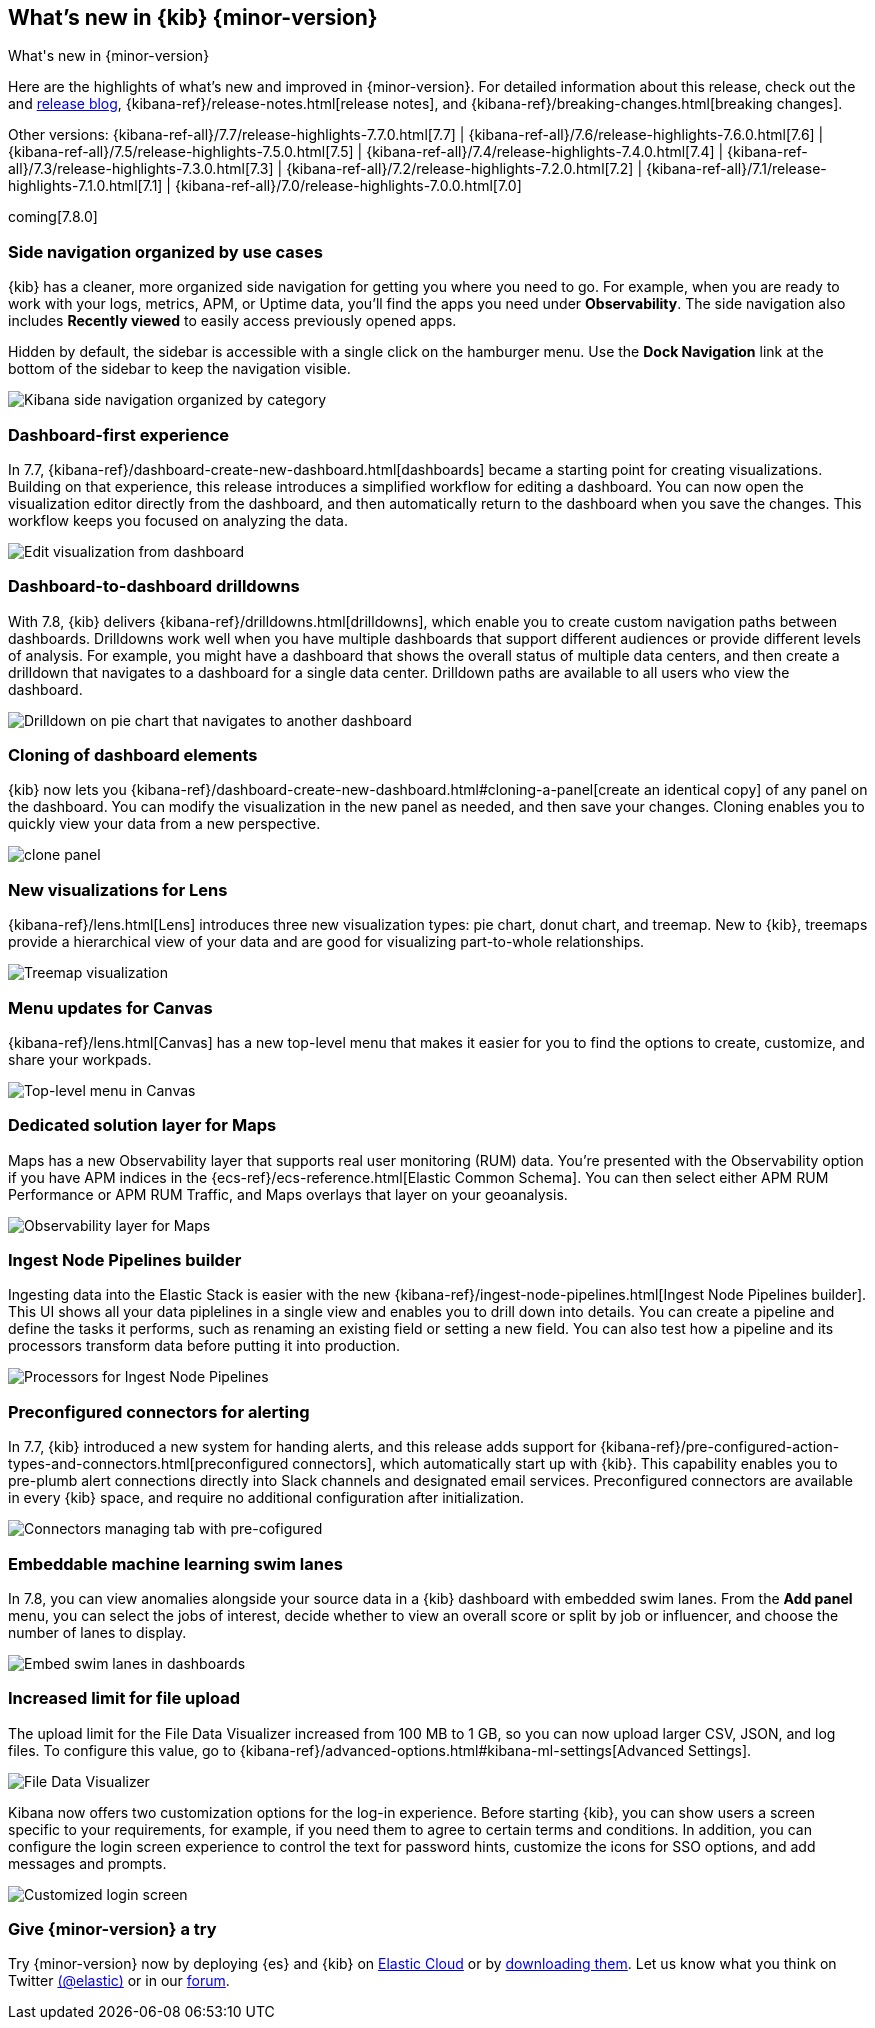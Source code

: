 [[whats-new]]
== What's new in {kib} {minor-version}
++++
<titleabbrev>What's new in {minor-version}</titleabbrev>
++++

Here are the highlights of what's new and improved in {minor-version}.
For detailed information about this release, check out the
and https://www.elastic.co/blog/kibana-7-8-0-released[release blog], {kibana-ref}/release-notes.html[release notes],
and {kibana-ref}/breaking-changes.html[breaking changes].

Other versions: {kibana-ref-all}/7.7/release-highlights-7.7.0.html[7.7] | {kibana-ref-all}/7.6/release-highlights-7.6.0.html[7.6] | {kibana-ref-all}/7.5/release-highlights-7.5.0.html[7.5] |
{kibana-ref-all}/7.4/release-highlights-7.4.0.html[7.4] | {kibana-ref-all}/7.3/release-highlights-7.3.0.html[7.3] | {kibana-ref-all}/7.2/release-highlights-7.2.0.html[7.2]
| {kibana-ref-all}/7.1/release-highlights-7.1.0.html[7.1] | {kibana-ref-all}/7.0/release-highlights-7.0.0.html[7.0]

coming[7.8.0]



//NOTE: The notable-highlights tagged regions are re-used in the
//Installation and Upgrade Guide

// tag::notable-highlights[]

[float]
[[navigation-7-8]]
=== Side navigation organized by use cases

{kib} has a cleaner, more organized side navigation
for getting you where you need to go. For example, when you
are ready to work with your logs, metrics, APM, or Uptime data,
you'll find the apps you need under *Observability*.
The side navigation also includes
*Recently viewed* to easily
access previously opened apps.

Hidden by default, the sidebar is accessible
with a single click on the hamburger menu.  Use the *Dock Navigation* link
at the bottom of the sidebar to keep the navigation visible.

[role="screenshot"]
image:images/whats-new/7-8-navigation.png[Kibana side navigation organized by category]

[float]
[[dashboard-first-7-8]]
=== Dashboard-first experience

In 7.7, {kibana-ref}/dashboard-create-new-dashboard.html[dashboards] became a starting point for
creating visualizations.
Building on that experience, this release introduces a simplified workflow
for editing a dashboard.
You can now open the visualization editor directly from the dashboard, and then
automatically return to the dashboard when you save the changes.
This workflow keeps you focused on analyzing the data.

[role="screenshot"]
image:images/whats-new/7-8-dashboard-first.png[Edit visualization from dashboard]

[float]
[[dashboard-to-dashboard-7-8]]
=== Dashboard-to-dashboard drilldowns

With 7.8, {kib} delivers {kibana-ref}/drilldowns.html[drilldowns], which enable you to create
custom navigation paths between dashboards. Drilldowns
work well when you have multiple dashboards that support different audiences
or provide different levels of analysis. For example, you might
have a dashboard that shows the overall status of multiple data centers,
and then create a drilldown that navigates to a dashboard for a single data center.
Drilldown paths are available to all users who view the dashboard.

[role="screenshot"]
image::drilldowns/images/drilldown_on_piechart.gif[Drilldown on pie chart that navigates to another dashboard]

[float]
[[dashboard-clone-7-8]]
=== Cloning of dashboard elements
{kib} now lets you {kibana-ref}/dashboard-create-new-dashboard.html#cloning-a-panel[create an identical copy] of
any panel on the dashboard.
You can modify the visualization in the new panel as needed, and then save your changes.
Cloning enables you to quickly view your data from a
new perspective.

[role="screenshot"]
image:images/clone_panel.gif[clone panel]


[float]
[[lens-7-8]]
=== New visualizations for Lens

{kibana-ref}/lens.html[Lens] introduces three new visualization types: pie chart, donut chart, and treemap.  New
to {kib}, treemaps provide a hierarchical view of your data and are good for visualizing part-to-whole relationships.

[role="screenshot"]
image:images/whats-new/7-8-treemap.png[Treemap visualization]


[float]
[[canvas-7-8]]
=== Menu updates for Canvas

{kibana-ref}/lens.html[Canvas] has a new top-level menu that makes it easier for
you to find the options to create, customize, and share your workpads.

[role="screenshot"]
image:images/whats-new/7-8-canvas.png[Top-level menu in Canvas]

[float]
[[maps-7-8]]
=== Dedicated solution layer for Maps

Maps has a new Observability layer that supports real user monitoring (RUM) data.
You're presented with the Observability option if you have APM indices
in the {ecs-ref}/ecs-reference.html[Elastic Common Schema].
You can then select either
APM RUM Performance or APM RUM Traffic, and Maps
overlays that layer on your geoanalysis.

[role="screenshot"]
image:images/whats-new/7-8-maps.png[Observability layer for Maps]


[float]
[[ingest-node-pipeline-7-8]]
=== Ingest Node Pipelines builder

Ingesting data into the Elastic Stack
is easier with the new {kibana-ref}/ingest-node-pipelines.html[Ingest Node Pipelines builder].
This UI shows all your
data piplelines in a single view and enables you to drill down into details.
You can create a pipeline and define the tasks it performs, such
as renaming an existing field or setting a new field.
You can also test how a pipeline and its processors
transform data before putting it into production.

[role="screenshot"]
image:management/ingest-pipelines/images/ingest-pipeline-processor.png["Processors for Ingest Node Pipelines"]

[float]
[[alerting-7-8]]
=== Preconfigured connectors for alerting

In 7.7, {kib} introduced a new system for handing alerts, and this release adds support for
{kibana-ref}/pre-configured-action-types-and-connectors.html[preconfigured connectors], which
automatically start up with {kib}.
This capability enables you to pre-plumb alert connections
directly into Slack channels and designated email services.
Preconfigured connectors are available in every {kib} space, and require no additional
configuration after initialization.


[role="screenshot"]
image::user/alerting/images/pre-configured-connectors-managing.png[Connectors managing tab with pre-cofigured]

[float]
[[embed-swim-lanes-7-8]]
=== Embeddable machine learning swim lanes

In 7.8, you can view anomalies alongside your source data in a {kib} dashboard
with embedded swim lanes. From the *Add panel* menu, you can select the jobs of
interest, decide whether to view an overall score or split by job or influencer,
and choose the number of lanes to display.

[role="screenshot"]
image:images/whats-new/7-8-swim-lane.png[Embed swim lanes in dashboards]

[float]
[[file-upload-7-8]]
=== Increased limit for file upload

The upload limit for the File Data Visualizer increased from 100 MB to 1 GB,
so you can now upload larger CSV, JSON, and log files.
To configure this value, go to
{kibana-ref}/advanced-options.html#kibana-ml-settings[Advanced Settings].

[role="screenshot"]
image::images/add-data-fv.png[File Data Visualizer]

[float]
[[logon-7-8]]
Kibana now offers two customization options for the log-in experience.
Before starting {kib}, you can show users a screen specific to your requirements,
for example, if you need them to agree to
certain terms and conditions.
In addition, you can configure the login screen experience to
control the text for password hints, customize the icons for SSO options,
and add messages and prompts.

[role="screenshot"]
image::images/whats-new/7-8-login.png[Customized login screen]


// end::notable-highlights[]

[float]
=== Give {minor-version} a try

Try {minor-version} now by deploying {es} and {kib} on
https://www.elastic.co/cloud/elasticsearch-service/signup[Elastic Cloud] or
by https://www.elastic.co/start[downloading them].
Let us know what you think on Twitter https://twitter.com/elastic[(@elastic)]
or in our https://discuss.elastic.co/c/elasticsearch[forum].
